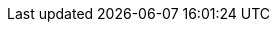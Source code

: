 ifdef::manual[]
Enter an item text.
The item text is a detailed description, which is displayed in the item layout in the plentyShop.

*_Note_*: Click on the drop-down list in the upper right corner and select your preferred editor for entering text or HTML.
endif::manual[]

ifdef::import[]
Enter an item text into the CSV file.
The item text is a detailed description, which can be displayed in the item layout in the online store.

*_Default value_*: No default value

*_Permitted import values_*: Alpha-numeric

[TIP]
Also use the drop-down list to select the language.

You can find the result of the import in the back end menu: <<item/managing-items#50, Item » Edit item » [Open item] » Tab: Texts » Entry field: Item text>>
endif::import[]

ifdef::export[]
The item text is a detailed description, which is displayed in the item layout in the plentyShop.

[TIP]
Click on icon:sign-in[role="darkGrey"] and decide which language version of the text should be exported.
If you select the option *As specified in the export settings*, then the language version specified in the <<data/exporting-data/elastic-export#800, format settings>> will be exported.

Corresponds to the option in the menu: <<item/managing-items#50, Item » Edit item » [Open item] » Tab: Texts » Entry field: Item text>>
endif::export[]
